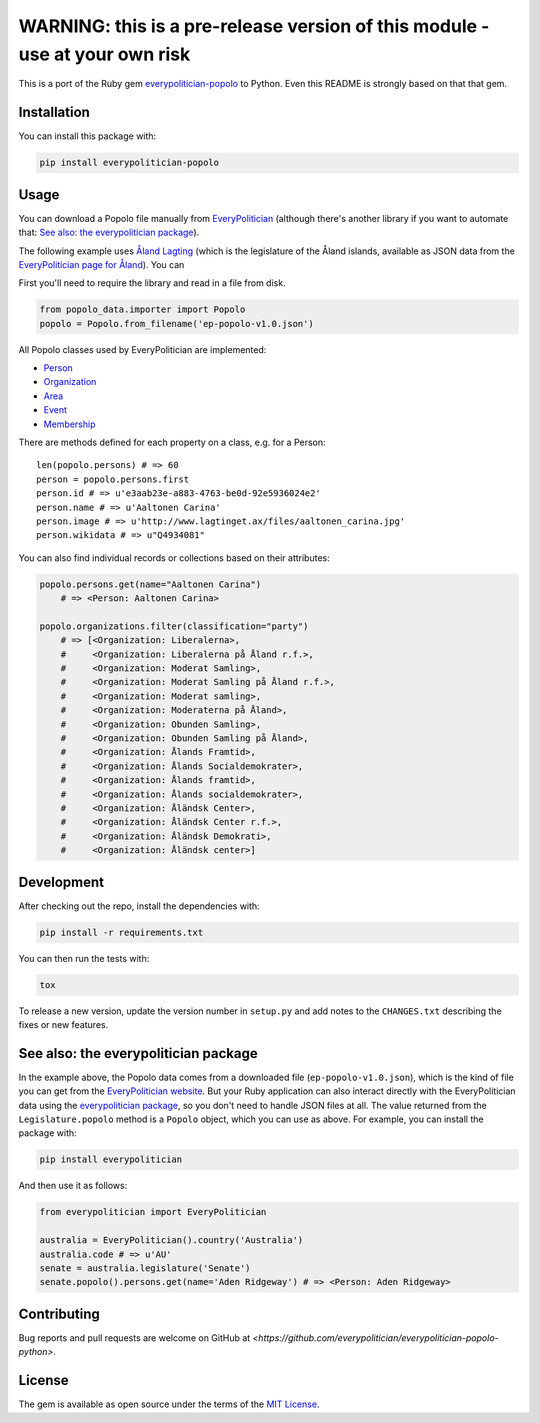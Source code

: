 WARNING: this is a pre-release version of this module - use at your own risk
============================================================================

This is a port of the Ruby gem `everypolitician-popolo
<https://github.com/everypolitician/everypolitician-popolo>`__ to
Python.  Even this README is strongly based on that that gem.


Installation
------------

You can install this package with:

.. code:: bash

   pip install everypolitician-popolo


Usage
-----

You can download a Popolo file manually from `EveryPolitician
<http://everypolitician.org/>`__ (although there's another
library if you want to automate that:
`See also: the everypolitician package`_).

The following example uses `Åland Lagting
<https://github.com/everypolitician/everypolitician-data/raw/master/data/Aland/Lagting/ep-popolo-v1.0.json>`__
(which is the legislature of the Åland islands, available as
JSON data from the `EveryPolitician page for Åland
<http://everypolitician.org/aland/>`__). You can

First you'll need to require the library and read in a file from disk.

.. code:: python

    from popolo_data.importer import Popolo
    popolo = Popolo.from_filename('ep-popolo-v1.0.json')

All Popolo classes used by EveryPolitician are implemented:

-  `Person <http://www.popoloproject.com/specs/person.html>`__
-  `Organization <http://www.popoloproject.com/specs/organization.html>`__
-  `Area <http://www.popoloproject.com/specs/area.html>`__
-  `Event <http://www.popoloproject.com/specs/event.html>`__
-  `Membership <http://www.popoloproject.com/specs/membership.html>`__

There are methods defined for each property on a class, e.g. for a
Person:

::

    len(popolo.persons) # => 60
    person = popolo.persons.first
    person.id # => u'e3aab23e-a883-4763-be0d-92e5936024e2'
    person.name # => u'Aaltonen Carina'
    person.image # => u'http://www.lagtinget.ax/files/aaltonen_carina.jpg'
    person.wikidata # => u"Q4934081"

You can also find individual records or collections based on their
attributes:

.. code:: python

    popolo.persons.get(name="Aaltonen Carina")
        # => <Person: Aaltonen Carina>

    popolo.organizations.filter(classification="party")
        # => [<Organization: Liberalerna>,
        #     <Organization: Liberalerna på Åland r.f.>,
        #     <Organization: Moderat Samling>,
        #     <Organization: Moderat Samling på Åland r.f.>,
        #     <Organization: Moderat samling>,
        #     <Organization: Moderaterna på Åland>,
        #     <Organization: Obunden Samling>,
        #     <Organization: Obunden Samling på Åland>,
        #     <Organization: Ålands Framtid>,
        #     <Organization: Ålands Socialdemokrater>,
        #     <Organization: Ålands framtid>,
        #     <Organization: Ålands socialdemokrater>,
        #     <Organization: Åländsk Center>,
        #     <Organization: Åländsk Center r.f.>,
        #     <Organization: Åländsk Demokrati>,
        #     <Organization: Åländsk center>]


Development
-----------

After checking out the repo, install the dependencies with:

.. code:: bash

   pip install -r requirements.txt


You can then run the tests with:

.. code:: bash

   tox

To release a new version, update the version number in
``setup.py`` and add notes to the ``CHANGES.txt`` describing
the fixes or new features.


See also: the everypolitician package
-------------------------------------

In the example above, the Popolo data comes from a downloaded
file (``ep-popolo-v1.0.json``), which is the kind of file you
can get from the `EveryPolitician website
<http://everypolitician.org/>`__. But your Ruby application can
also interact directly with the EveryPolitician data using the
`everypolitician package
<https://github.com/everypolitician/everypolitician-python>`__,
so you don't need to handle JSON files at all. The value
returned from the ``Legislature.popolo`` method is a ``Popolo``
object, which you can use as above.  For example, you can
install the package with:

.. code:: bash

    pip install everypolitician

And then use it as follows:

.. code:: python

    from everypolitician import EveryPolitician

    australia = EveryPolitician().country('Australia')
    australia.code # => u'AU'
    senate = australia.legislature('Senate')
    senate.popolo().persons.get(name='Aden Ridgeway') # => <Person: Aden Ridgeway>


Contributing
------------

Bug reports and pull requests are welcome on GitHub at
`<https://github.com/everypolitician/everypolitician-popolo-python>`.


License
-------

The gem is available as open source under the terms of the `MIT
License <http://opensource.org/licenses/MIT>`__.
